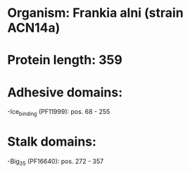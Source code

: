 * Organism: Frankia alni (strain ACN14a)
* Protein length: 359
* Adhesive domains:
-Ice_binding (PF11999): pos. 68 - 255
* Stalk domains:
-Big_3_5 (PF16640): pos. 272 - 357

